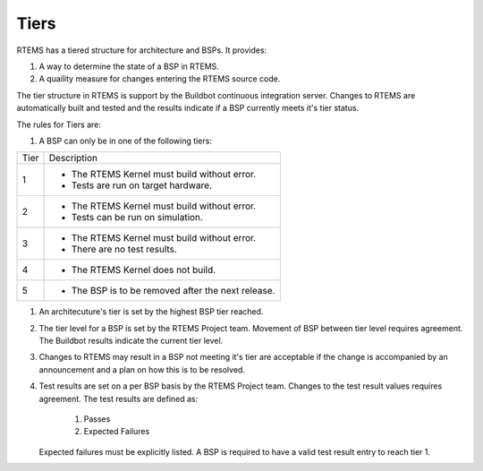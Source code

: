 .. comment SPDX-License-Identifier: CC-BY-SA-4.0

.. comment: Copyright (c) 2016 Chris Johns <chrisj@rtems.org>
.. comment: All rights reserved.

.. _tiers:

Tiers
-----
.. index Tiers

RTEMS has a tiered structure for architecture and BSPs. It provides:

#. A way to determine the state of a BSP in RTEMS.

#. A quaility measure for changes entering the RTEMS source code.

The tier structure in RTEMS is support by the Buildbot continuous integration
server. Changes to RTEMS are automatically built and tested and the results
indicate if a BSP currently meets it's tier status.

The rules for Tiers are:

#. A BSP can only be in one of the following tiers:

+------+-----------------------------------------------------------------------+
| Tier | Description                                                           |
+------+-----------------------------------------------------------------------+
| 1    | * The RTEMS Kernel must build without error.                          |
|      | * Tests are run on target hardware.                                   |
+------+-----------------------------------------------------------------------+
| 2    | * The RTEMS Kernel must build without error.                          |
|      | * Tests can be run on simulation.                                     |
+------+-----------------------------------------------------------------------+
| 3    | * The RTEMS Kernel must build without error.                          |
|      | * There are no test results.                                          |
+------+-----------------------------------------------------------------------+
| 4    | * The RTEMS Kernel does not build.                                    |
+------+-----------------------------------------------------------------------+
| 5    | * The BSP is to be removed after the next release.                    |
+------+-----------------------------------------------------------------------+

#. An architecuture's tier is set by the highest BSP tier reached.

#. The tier level for a BSP is set by the RTEMS Project team. Movement of BSP
   between tier level requires agreement. The Buildbot results indicate the
   current tier level.

#. Changes to RTEMS may result in a BSP not meeting it's tier are acceptable if
   the change is accompanied by an announcement and a plan on how this is to be
   resolved.

#. Test results are set on a per BSP basis by the RTEMS Project team. Changes
   to the test result values requires agreement. The test results are defined
   as:

     #. Passes

     #. Expected Failures

   Expected failures must be explicitly listed. A BSP is required to have a
   valid test result entry to reach tier 1.
